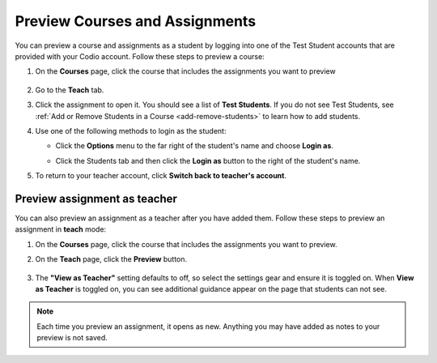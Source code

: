 .. meta::
   :description: Preview your courses and assignments as a student or view your assignment as a teacher.


.. _preview-course:

Preview Courses and Assignments
===============================
You can preview a course and assignments as a student by logging into one of the Test Student accounts that are provided with your Codio account. Follow these steps to preview a course:

1. On the **Courses** page, click the course that includes the assignments you want to preview

  .. image:: /img/accesscourse.png
     :alt: Access Course
     
2. Go to the **Teach** tab.
3. Click the assignment to open it. You should see a list of **Test Students**. If you do not see Test Students, see :ref:`Add or Remove Students in a Course <add-remove-students>` to learn how to add students.
4. Use one of the following methods to login as the student:

   - Click the **Options** menu to the far right of the student's name and choose **Login as**.
   
   .. image:: /img/loginasstudent.png
      :alt: Login as student
     
   - Click the Students tab and then click the **Login as** button to the right of the student's name.
   
     .. image:: /img/studentslogin.png
        :alt: Student login
   
5. To return to your teacher account, click **Switch back to teacher's account**. 


Preview assignment as teacher
-----------------------------
You can also preview an assignment as a teacher after you have added them. Follow these steps to preview an assignment in **teach** mode:

1. On the **Courses** page, click the course that includes the assignments you want to preview.
2. On the **Teach** page, click the **Preview** button.

     .. image:: /img/manage_classes/preview.png
        :alt: Preview Assignment

3. The **"View as Teacher"** setting defaults to off, so select the settings gear and ensure it is toggled on. When **View as Teacher** is toggled on, you can see additional guidance appear on the page that students can not see. 

     .. image:: /img/manage_classes/viewasteacher.png
        :alt: View as Teacher

.. Note:: Each time you preview an assignment, it opens as new. Anything you may have added as notes to your preview is not saved.